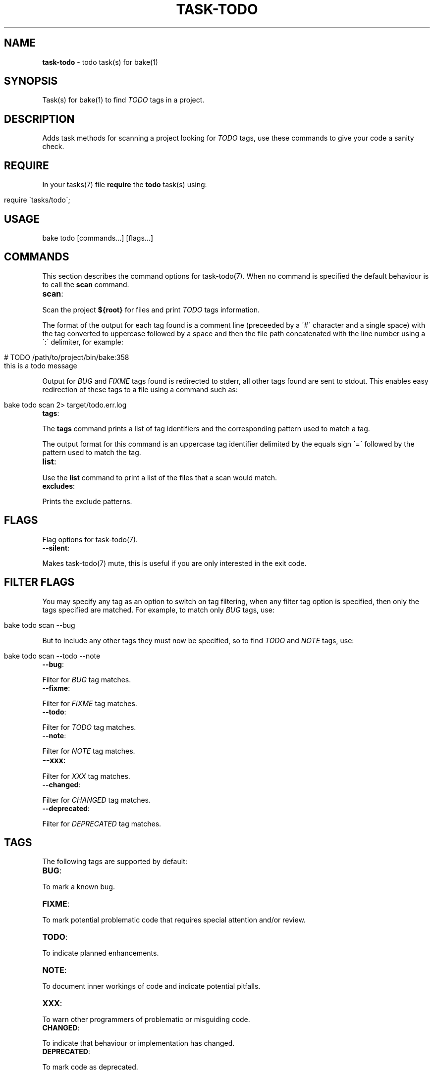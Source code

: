 .\" generated with Ronn/v0.7.3
.\" http://github.com/rtomayko/ronn/tree/0.7.3
.
.TH "TASK\-TODO" "7" "January 2013" "" ""
.
.SH "NAME"
\fBtask\-todo\fR \- todo task(s) for bake(1)
.
.SH "SYNOPSIS"
Task(s) for bake(1) to find \fITODO\fR tags in a project\.
.
.SH "DESCRIPTION"
Adds task methods for scanning a project looking for \fITODO\fR tags, use these commands to give your code a sanity check\.
.
.SH "REQUIRE"
In your tasks(7) file \fBrequire\fR the \fBtodo\fR task(s) using:
.
.IP "" 4
.
.nf

require \'tasks/todo\';
.
.fi
.
.IP "" 0
.
.SH "USAGE"
.
.nf

bake todo [commands\.\.\.] [flags\.\.\.]
.
.fi
.
.SH "COMMANDS"
This section describes the command options for task\-todo(7)\. When no command is specified the default behaviour is to call the \fBscan\fR command\.
.
.TP
\fBscan\fR:

.
.P
Scan the project \fB${root}\fR for files and print \fITODO\fR tags information\.
.
.P
The format of the output for each tag found is a comment line (preceeded by a \'#\' character and a single space) with the tag converted to uppercase followed by a space and then the file path concatenated with the line number using a \':\' delimiter, for example:
.
.IP "" 4
.
.nf

# TODO /path/to/project/bin/bake:358
this is a todo message
.
.fi
.
.IP "" 0
.
.P
Output for \fIBUG\fR and \fIFIXME\fR tags found is redirected to stderr, all other tags found are sent to stdout\. This enables easy redirection of these tags to a file using a command such as:
.
.IP "" 4
.
.nf

bake todo scan 2> target/todo\.err\.log
.
.fi
.
.IP "" 0
.
.TP
\fBtags\fR:

.
.P
The \fBtags\fR command prints a list of tag identifiers and the corresponding pattern used to match a tag\.
.
.P
The output format for this command is an uppercase tag identifier delimited by the equals sign \'=\' followed by the pattern used to match the tag\.
.
.TP
\fBlist\fR:

.
.P
Use the \fBlist\fR command to print a list of the files that a scan would match\.
.
.TP
\fBexcludes\fR:

.
.P
Prints the exclude patterns\.
.
.SH "FLAGS"
Flag options for task\-todo(7)\.
.
.TP
\fB\-\-silent\fR:

.
.P
Makes task\-todo(7) mute, this is useful if you are only interested in the exit code\.
.
.SH "FILTER FLAGS"
You may specify any tag as an option to switch on tag filtering, when any filter tag option is specified, then only the tags specified are matched\. For example, to match only \fIBUG\fR tags, use:
.
.IP "" 4
.
.nf

bake todo scan \-\-bug
.
.fi
.
.IP "" 0
.
.P
But to include any other tags they must now be specified, so to find \fITODO\fR and \fINOTE\fR tags, use:
.
.IP "" 4
.
.nf

bake todo scan \-\-todo \-\-note
.
.fi
.
.IP "" 0
.
.TP
\fB\-\-bug\fR:

.
.P
Filter for \fIBUG\fR tag matches\.
.
.TP
\fB\-\-fixme\fR:

.
.P
Filter for \fIFIXME\fR tag matches\.
.
.TP
\fB\-\-todo\fR:

.
.P
Filter for \fITODO\fR tag matches\.
.
.TP
\fB\-\-note\fR:

.
.P
Filter for \fINOTE\fR tag matches\.
.
.TP
\fB\-\-xxx\fR:

.
.P
Filter for \fIXXX\fR tag matches\.
.
.TP
\fB\-\-changed\fR:

.
.P
Filter for \fICHANGED\fR tag matches\.
.
.TP
\fB\-\-deprecated\fR:

.
.P
Filter for \fIDEPRECATED\fR tag matches\.
.
.SH "TAGS"
The following tags are supported by default:
.
.TP
\fBBUG\fR:

.
.P
To mark a known bug\.
.
.TP
\fBFIXME\fR:

.
.P
To mark potential problematic code that requires special attention and/or review\.
.
.TP
\fBTODO\fR:

.
.P
To indicate planned enhancements\.
.
.TP
\fBNOTE\fR:

.
.P
To document inner workings of code and indicate potential pitfalls\.
.
.TP
\fBXXX\fR:

.
.P
To warn other programmers of problematic or misguiding code\.
.
.TP
\fBCHANGED\fR:

.
.P
To indicate that behaviour or implementation has changed\.
.
.TP
\fBDEPRECATED\fR:

.
.P
To mark code as deprecated\.
.
.SH "EXIT CODES"
If any \fIBUG\fR or \fIFIXME\fR tags are encountered then the program exits with a >0 exit code which is the total number of \fIBUG\fR and \fIFIXME\fR tags found, otherwise 0\.
.
.SH "BUGS"
\fBtask\-todo\fR is written in bash and depends upon \fBbash\fR >= 4\.
.
.SH "COPYRIGHT"
\fBtask\-todo\fR is copyright (c) 2012 muji \fIhttp://xpm\.io\fR
.
.SH "SEE ALSO"
bake(1)
